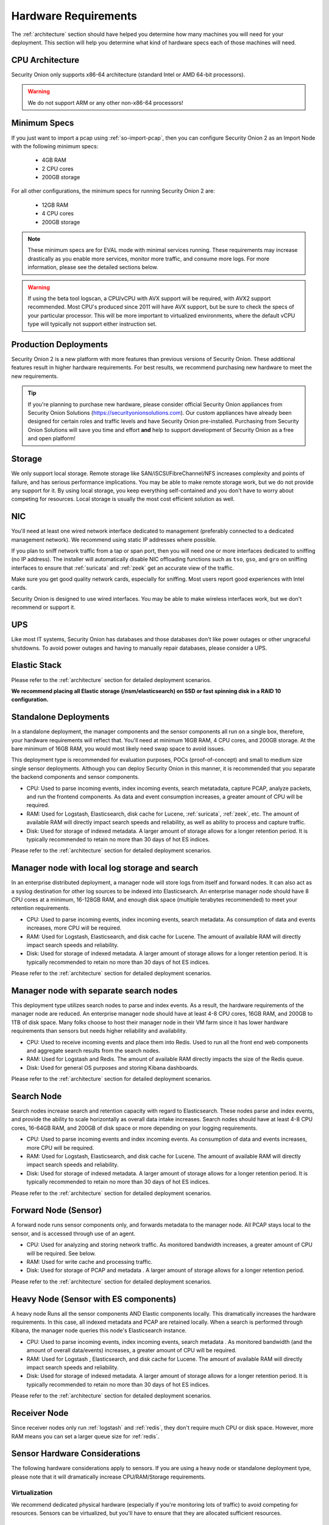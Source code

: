 .. _hardware:

Hardware Requirements
=====================

The :ref:`architecture` section should have helped you determine how many machines you will need for your deployment. This section will help you determine what kind of hardware specs each of those machines will need.

CPU Architecture
----------------

Security Onion only supports x86-64 architecture (standard Intel or AMD 64-bit processors).

.. warning::

   We do not support ARM or any other non-x86-64 processors!

Minimum Specs
-------------
If you just want to import a pcap using :ref:`so-import-pcap`, then you can configure Security Onion 2 as an Import Node with the following minimum specs:

 - 4GB RAM
 - 2 CPU cores
 - 200GB storage

For all other configurations, the minimum specs for running Security Onion 2 are:

 - 12GB RAM
 - 4 CPU cores
 - 200GB storage

.. note::

   These minimum specs are for EVAL mode with minimal services running. These requirements may increase drastically as you enable more services, monitor more traffic, and consume more logs. For more information, please see the detailed sections below.

.. warning::

   If using the beta tool logscan, a CPU/vCPU with AVX support will be required, with AVX2 support recommended. Most CPU's produced since 2011 will have AVX support, but be sure to check the specs of your particular processor. This will be more important to virtualized environments, where the default vCPU type will typically not support either instruction set.

Production Deployments
----------------------
Security Onion 2 is a new platform with more features than previous versions of Security Onion. These additional features result in higher hardware requirements. For best results, we recommend purchasing new hardware to meet the new requirements.

.. tip::

   If you're planning to purchase new hardware, please consider official Security Onion appliances from Security Onion Solutions (https://securityonionsolutions.com). Our custom appliances have already been designed for certain roles and traffic levels and have Security Onion pre-installed. Purchasing from Security Onion Solutions will save you time and effort **and** help to support development of Security Onion as a free and open platform!

Storage
-------

We only support local storage. Remote storage like SAN/iSCSI/FibreChannel/NFS increases complexity and points of failure, and has serious performance implications. You may be able to make remote storage work, but we do not provide any support for it. By using local storage, you keep everything self-contained and you don't have to worry about competing for resources. Local storage is usually the most cost efficient solution as well.

NIC
---

You'll need at least one wired network interface dedicated to management (preferably connected to a dedicated management network). We recommend using static IP addresses where possible.

If you plan to sniff network traffic from a tap or span port, then you will need one or more interfaces dedicated to sniffing (no IP address). The installer will automatically disable NIC offloading functions such as ``tso``, ``gso``, and ``gro`` on sniffing interfaces to ensure that :ref:`suricata` and :ref:`zeek` get an accurate view of the traffic.

Make sure you get good quality network cards, especially for sniffing. Most users report good experiences with Intel cards. 

Security Onion is designed to use wired interfaces.  You may be able to make wireless interfaces work, but we don't recommend or support it.

UPS
---

Like most IT systems, Security Onion has databases and those databases don't like power outages or other ungraceful shutdowns. To avoid power outages and having to manually repair databases, please consider a UPS.

Elastic Stack
-------------

Please refer to the :ref:`architecture` section for detailed deployment scenarios.

**We recommend placing all Elastic storage (/nsm/elasticsearch) on SSD or fast spinning disk in a RAID 10 configuration.**

Standalone Deployments
----------------------

In a standalone deployment, the manager components and the sensor components all run on a single box, therefore, your hardware requirements will reflect that. You'll need at minimum 16GB RAM, 4 CPU cores, and 200GB storage. At the bare minimum of 16GB RAM, you would most likely need swap space to avoid issues.

This deployment type is recommended for evaluation purposes, POCs (proof-of-concept) and small to medium size single sensor deployments. Although you can deploy Security Onion in this manner, it is recommended that you separate the backend components and sensor components.

- CPU: Used to parse incoming events, index incoming events, search metatadata, capture PCAP, analyze packets, and run the frontend components. As data and event consumption increases, a greater amount of CPU will be required.
- RAM: Used for Logstash, Elasticsearch, disk cache for Lucene, :ref:`suricata`, :ref:`zeek`, etc. The amount of available RAM will directly impact search speeds and reliability, as well as ability to process and capture traffic.
- Disk: Used for storage of indexed metadata. A larger amount of storage allows for a longer retention period. It is typically recommended to retain no more than 30 days of hot ES indices.

Please refer to the :ref:`architecture` section for detailed deployment scenarios.

Manager node with local log storage and search
----------------------------------------------

In an enterprise distributed deployment, a manager node will store logs from itself and forward nodes. It can also act as a syslog destination for other log sources to be indexed into Elasticsearch. An enterprise manager node should have 8 CPU cores at a minimum, 16-128GB RAM, and enough disk space (multiple terabytes recommended) to meet your retention requirements.

- CPU: Used to parse incoming events, index incoming events, search metadata. As consumption of data and events increases, more CPU will be required.
- RAM: Used for Logstash, Elasticsearch, and disk cache for Lucene. The amount of available RAM will directly impact search speeds and reliability.
- Disk: Used for storage of indexed metadata. A larger amount of storage allows for a longer retention period. It is typically recommended to retain no more than 30 days of hot ES indices.

Please refer to the :ref:`architecture` section for detailed deployment scenarios.

Manager node with separate search nodes
---------------------------------------

This deployment type utilizes search nodes to parse and index events. As a result, the hardware requirements of the manager node are reduced. An enterprise manager node should have at least 4-8 CPU cores, 16GB RAM, and 200GB to 1TB of disk space. Many folks choose to host their manager node in their VM farm since it has lower hardware requirements than sensors but needs higher reliability and availability.

- CPU: Used to receive incoming events and place them into Redis. Used to run all the front end web components and aggregate search results from the search nodes.
- RAM: Used for Logstash and Redis. The amount of available RAM directly impacts the size of the Redis queue.
- Disk: Used for general OS purposes and storing Kibana dashboards.

Please refer to the :ref:`architecture` section for detailed deployment scenarios.

Search Node
-----------

Search nodes increase search and retention capacity with regard to Elasticsearch. These nodes parse and index events, and provide the ability to scale horizontally as overall data intake increases. Search nodes should have at least 4-8 CPU cores, 16-64GB RAM, and 200GB of disk space or more depending on your logging requirements.

- CPU: Used to parse incoming events and index incoming events. As consumption of data and events increases, more CPU will be required.
- RAM: Used for Logstash, Elasticsearch, and disk cache for Lucene. The amount of available RAM will directly impact search speeds and reliability.
- Disk: Used for storage of indexed metadata. A larger amount of storage allows for a longer retention period. It is typically recommended to retain no more than 30 days of hot ES indices.

Please refer to the :ref:`architecture` section for detailed deployment scenarios.

Forward Node (Sensor)
---------------------

A forward node runs sensor components only, and forwards metadata to the manager node. All PCAP stays local to the sensor, and is accessed through use of an agent.

- CPU: Used for analyzing and storing network traffic. As monitored bandwidth increases, a greater amount of CPU will be required. See below.
- RAM: Used for write cache and processing traffic.
- Disk: Used for storage of PCAP and metadata . A larger amount of storage allows for a longer retention period.

Please refer to the :ref:`architecture` section for detailed deployment scenarios.

Heavy Node (Sensor with ES components)
--------------------------------------

A heavy node Runs all the sensor components AND Elastic components locally. This dramatically increases the hardware requirements. In this case, all indexed metadata and PCAP are retained locally. When a search is performed through Kibana, the manager node queries this node's Elasticsearch instance.

- CPU: Used to parse incoming events, index incoming events, search metadata . As monitored bandwidth (and the amount of overall data/events) increases, a greater amount of CPU will be required.
- RAM: Used for Logstash , Elasticsearch, and disk cache for Lucene. The amount of available RAM will directly impact search speeds and reliability.
- Disk: Used for storage of indexed metadata. A larger amount of storage allows for a longer retention period. It is typically recommended to retain no more than 30 days of hot ES indices.

Please refer to the :ref:`architecture` section for detailed deployment scenarios.

Receiver Node
-------------

Since receiver nodes only run :ref:`logstash` and :ref:`redis`, they don't require much CPU or disk space. However, more RAM means you can set a larger queue size for :ref:`redis`.

Sensor Hardware Considerations
------------------------------

The following hardware considerations apply to sensors. If you are using a heavy node or standalone deployment type, please note that it will dramatically increase CPU/RAM/Storage requirements.

Virtualization
~~~~~~~~~~~~~~

We recommend dedicated physical hardware (especially if you're monitoring lots of traffic) to avoid competing for resources. Sensors can be virtualized, but you'll have to ensure that they are allocated sufficient resources.

CPU
~~~

:ref:`suricata` and :ref:`zeek` are very CPU intensive. The more traffic you are monitoring, the more CPU cores you'll need. A very rough ballpark estimate would be 200Mbps per :ref:`suricata` worker or :ref:`zeek` worker. So if you have a fully saturated 1Gbps link and are running :ref:`suricata` and :ref:`zeek`, then you'll want at least 5 :ref:`suricata` instances and 5 :ref:`zeek` workers, which means you'll need at least 10 CPU cores for :ref:`suricata` and :ref:`zeek` with additional CPU cores for :ref:`stenographer` and/or other services.

RAM
~~~

RAM usage is highly dependent on several variables:

-  the services that you enable
-  the **kinds** of traffic you're monitoring
-  the **actual amount of traffic** you're monitoring (example: you may be monitoring a 1Gbps link but it's only using 200Mbps most of the time)
-  the amount of packet loss that is "acceptable" to your organization

For best performance, over provision RAM so that you can fully disable swap.

The following RAM estimates are a rough guideline and assume that you're going to be running :ref:`suricata`, :ref:`zeek`, and :ref:`stenographer` (full packet capture) and want to minimize/eliminate packet loss. Your mileage may vary!

- If you just want to quickly evaluate Security Onion in a VM, the bare minimum amount of RAM needed is 12GB. More is obviously better!
- If you're deploying Security Onion in production on a small network (100Mbps or less), you should plan on 16GB RAM or more. Again, more is obviously better!
- If you're deploying Security Onion in production to a medium network (100Mbps - 1000Mbps), you should plan on 16GB - 128GB RAM or more.
- If you're deploying Security Onion in production to a large network (1000Mbps - 10Gbps), you should plan on 128GB - 256GB RAM or more.
- If you're buying a new server, go ahead and max out the RAM (it's cheap!). As always, more is obviously better!

Storage
~~~~~~~

Sensors that have full packet capture enabled need LOTS of storage. For example, suppose you are monitoring a link that averages 50Mbps, here are some quick calculations: 50Mb/s = 6.25 MB/s = 375 MB/minute = 22,500 MB/hour = 540,000 MB/day. So you're going to need about 540GB for one day's worth of pcaps (multiply this by the number of days you want to keep on disk for investigative/forensic purposes). The more disk space you have, the more PCAP retention you'll have for doing investigations after the fact. Disk is cheap, get all you can!

Packets
~~~~~~~

You need some way of getting packets into your sensor interface(s). If you're just evaluating Security Onion, you can replay :ref:`pcaps`. For a production deployment, you'll need to use SPAN/monitor port on an existing switch or use a dedicated TAP. We recommend dedicated TAPs where possible.

Inexpensive tap/span options:

- `Dualcomm <https://www.dualcomm.com/collections/network-tap>`_
- `Midbit SharkTap <https://www.midbittech.com>`_
- `Mikrotik <https://mikrotik.com/product/RB260GS>`_
- `Netgear GS105Ev2 <https://www.netgear.com/support/product/GS105Ev2>`_

Enterprise Tap options:

-  `APCON <https://www.apcon.com/products>`__
-  `Arista <https://www.arista.com/>`__
-  `cPacket <https://cpacket.com>`__
-  `Garland <https://www.garlandtechnology.com/products>`__
-  `Gigamon <https://gigamon.com>`__
-  `KeySight / Ixia / Net Optics <https://www.keysight.com/us/en/cmp/2020/network-visibility-network-test.html>`__
-  `Profitap <https://www.profitap.com>`__

Further Reading
~~~~~~~~~~~~~~~

.. seealso::

   For large networks and/or deployments, please also see https://github.com/pevma/SEPTun.
